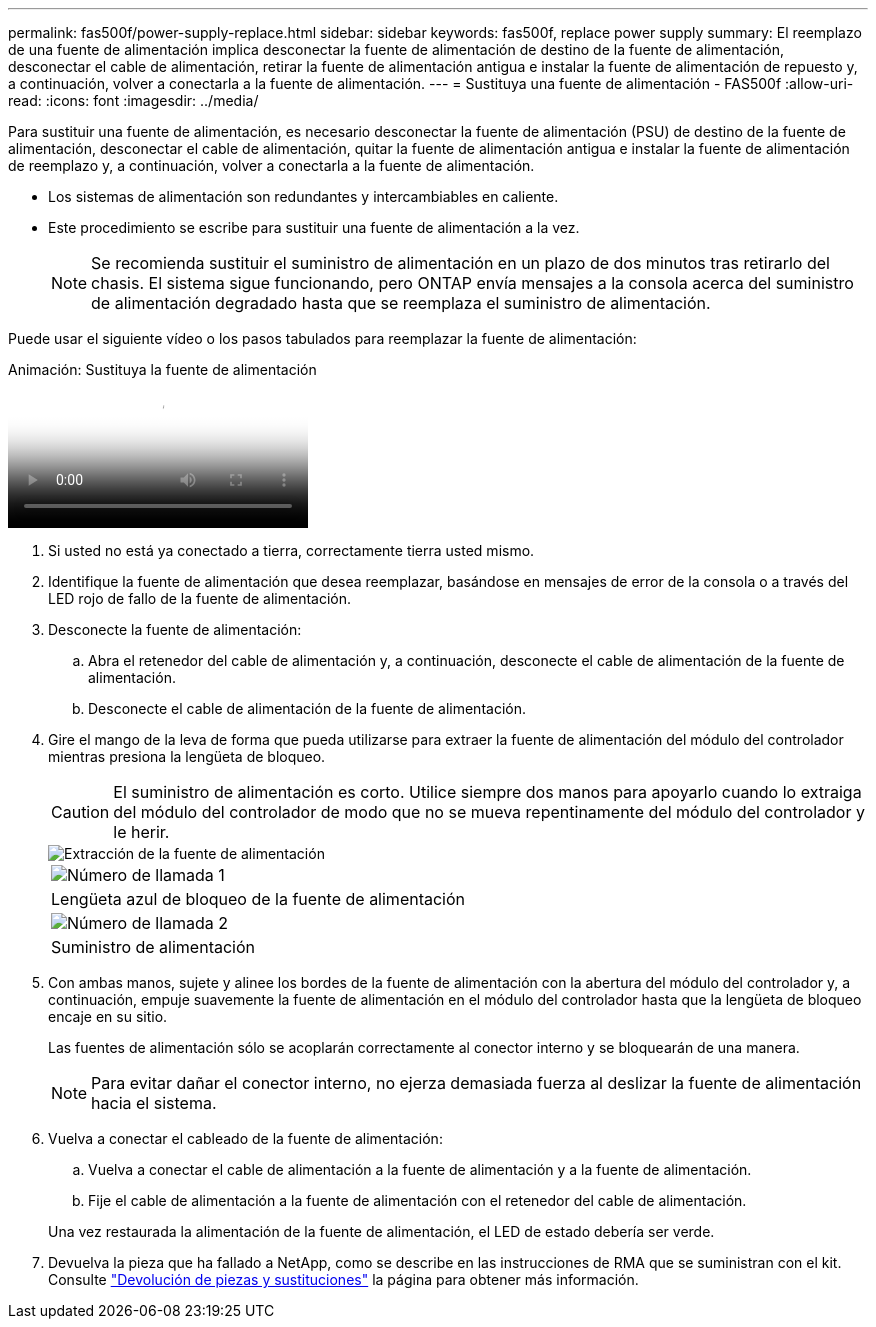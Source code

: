 ---
permalink: fas500f/power-supply-replace.html 
sidebar: sidebar 
keywords: fas500f, replace power supply 
summary: El reemplazo de una fuente de alimentación implica desconectar la fuente de alimentación de destino de la fuente de alimentación, desconectar el cable de alimentación, retirar la fuente de alimentación antigua e instalar la fuente de alimentación de repuesto y, a continuación, volver a conectarla a la fuente de alimentación. 
---
= Sustituya una fuente de alimentación - FAS500f
:allow-uri-read: 
:icons: font
:imagesdir: ../media/


[role="lead"]
Para sustituir una fuente de alimentación, es necesario desconectar la fuente de alimentación (PSU) de destino de la fuente de alimentación, desconectar el cable de alimentación, quitar la fuente de alimentación antigua e instalar la fuente de alimentación de reemplazo y, a continuación, volver a conectarla a la fuente de alimentación.

* Los sistemas de alimentación son redundantes y intercambiables en caliente.
* Este procedimiento se escribe para sustituir una fuente de alimentación a la vez.
+

NOTE: Se recomienda sustituir el suministro de alimentación en un plazo de dos minutos tras retirarlo del chasis. El sistema sigue funcionando, pero ONTAP envía mensajes a la consola acerca del suministro de alimentación degradado hasta que se reemplaza el suministro de alimentación.



Puede usar el siguiente vídeo o los pasos tabulados para reemplazar la fuente de alimentación:

.Animación: Sustituya la fuente de alimentación
video::86487f5e-20ff-43e6-99ae-ac5b015c1aa5[panopto]
. Si usted no está ya conectado a tierra, correctamente tierra usted mismo.
. Identifique la fuente de alimentación que desea reemplazar, basándose en mensajes de error de la consola o a través del LED rojo de fallo de la fuente de alimentación.
. Desconecte la fuente de alimentación:
+
.. Abra el retenedor del cable de alimentación y, a continuación, desconecte el cable de alimentación de la fuente de alimentación.
.. Desconecte el cable de alimentación de la fuente de alimentación.


. Gire el mango de la leva de forma que pueda utilizarse para extraer la fuente de alimentación del módulo del controlador mientras presiona la lengüeta de bloqueo.
+
[CAUTION]
====
El suministro de alimentación es corto. Utilice siempre dos manos para apoyarlo cuando lo extraiga del módulo del controlador de modo que no se mueva repentinamente del módulo del controlador y le herir.

====
+
image::../media/drw_a250_replace_psu.png[Extracción de la fuente de alimentación]

+
|===


 a| 
image:../media/legend_icon_01.png["Número de llamada 1"]
| Lengüeta azul de bloqueo de la fuente de alimentación 


 a| 
image:../media/legend_icon_02.png["Número de llamada 2"]
 a| 
Suministro de alimentación

|===
. Con ambas manos, sujete y alinee los bordes de la fuente de alimentación con la abertura del módulo del controlador y, a continuación, empuje suavemente la fuente de alimentación en el módulo del controlador hasta que la lengüeta de bloqueo encaje en su sitio.
+
Las fuentes de alimentación sólo se acoplarán correctamente al conector interno y se bloquearán de una manera.

+

NOTE: Para evitar dañar el conector interno, no ejerza demasiada fuerza al deslizar la fuente de alimentación hacia el sistema.

. Vuelva a conectar el cableado de la fuente de alimentación:
+
.. Vuelva a conectar el cable de alimentación a la fuente de alimentación y a la fuente de alimentación.
.. Fije el cable de alimentación a la fuente de alimentación con el retenedor del cable de alimentación.


+
Una vez restaurada la alimentación de la fuente de alimentación, el LED de estado debería ser verde.

. Devuelva la pieza que ha fallado a NetApp, como se describe en las instrucciones de RMA que se suministran con el kit. Consulte https://mysupport.netapp.com/site/info/rma["Devolución de piezas y sustituciones"^] la página para obtener más información.

